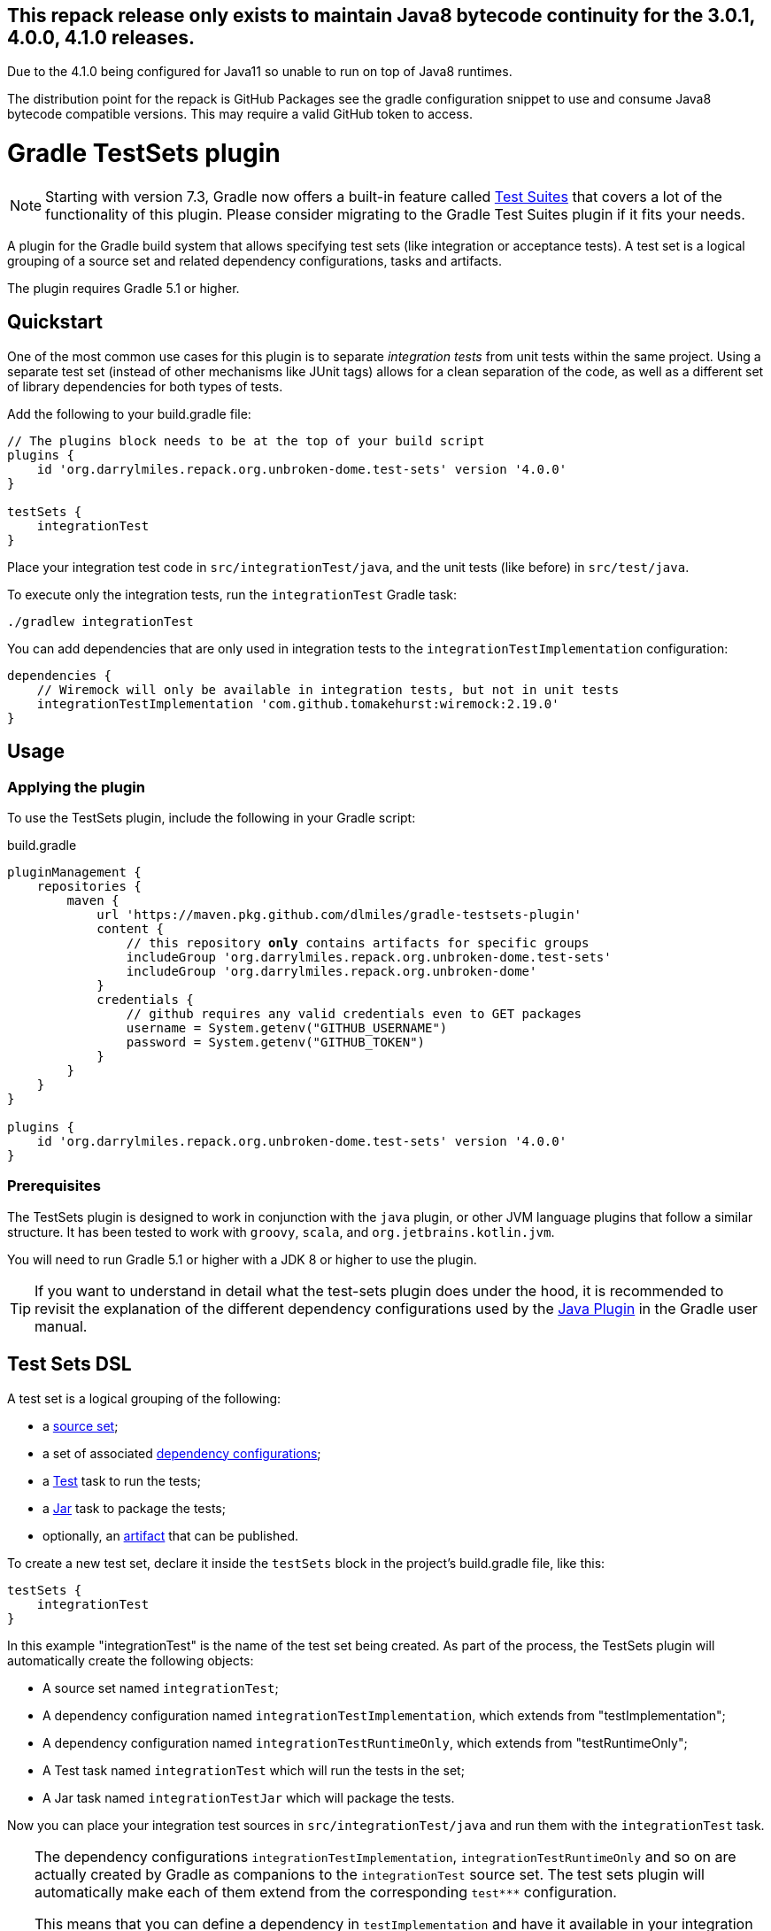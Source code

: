 ifdef::env-github[]
:tip-caption: :bulb:
:note-caption: :information_source:
:important-caption: :heavy_exclamation_mark:
:caution-caption: :fire:
:warning-caption: :warning:

:toc-placement!:
endif::[]
:github-pages-uri: https://dlmiles.github.io/gradle-testsets-plugin
:github-uri: https://github.com/dlmiles/gradle-testsets-plugin
:github-m2-uri: https://maven.pkg.github.com/dlmiles/gradle-testsets-plugin
:maven-groupId: org.darrylmiles.repack.org.unbroken-dome


== This repack release only exists to maintain Java8 bytecode continuity for the 3.0.1, 4.0.0, 4.1.0 releases.

Due to the 4.1.0 being configured for Java11 so unable to run on top of Java8 runtimes.

The distribution point for the repack is GitHub Packages see the gradle
configuration snippet to use and consume Java8 bytecode compatible versions.
This may require a valid GitHub token to access.


= Gradle TestSets plugin

NOTE: Starting with version 7.3, Gradle now offers a built-in feature called
 https://docs.gradle.org/8.2/userguide/jvm_test_suite_plugin.html[Test Suites]
 that covers a lot of the functionality of this plugin. Please consider
 migrating to the Gradle Test Suites plugin if it fits your needs.

A plugin for the Gradle build system that allows specifying test sets (like integration or acceptance tests).
A test set is a logical grouping of a source set and related dependency configurations, tasks and artifacts.

The plugin requires Gradle 5.1 or higher.

toc::[]


== Quickstart

One of the most common use cases for this plugin is to separate _integration tests_ from unit tests within the same
project. Using a separate test set (instead of other mechanisms like JUnit tags) allows for a clean separation of the
code, as well as a different set of library dependencies for both types of tests.

Add the following to your build.gradle file:

[source,groovy,subs="normal"]
----
// The plugins block needs to be at the top of your build script
plugins {
    id '{maven-groupId}.test-sets' version '4.0.0'
}

testSets {
    integrationTest
}
----

Place your integration test code in `src/integrationTest/java`, and the unit tests (like before) in `src/test/java`.

To execute only the integration tests, run the `integrationTest` Gradle task:

----
./gradlew integrationTest
----

You can add dependencies that are only used in integration tests to the `integrationTestImplementation` configuration:

[source,groovy]
----
dependencies {
    // Wiremock will only be available in integration tests, but not in unit tests
    integrationTestImplementation 'com.github.tomakehurst:wiremock:2.19.0'
}
----


== Usage

=== Applying the plugin

To use the TestSets plugin, include the following in your Gradle script:

.build.gradle
[source,groovy,subs="normal"]
----
pluginManagement {
    repositories {
        maven {
            url '{github-m2-uri}'
            content {
                // this repository *only* contains artifacts for specific groups
                includeGroup '{maven-groupId}.test-sets'
                includeGroup '{maven-groupId}'
            }
            credentials {
                // github requires any valid credentials even to GET packages
                username = System.getenv("GITHUB_USERNAME")
                password = System.getenv("GITHUB_TOKEN")
            }
        }
    }
}

plugins {
    id '{maven-groupId}.test-sets' version '4.0.0'
}
----


=== Prerequisites

The TestSets plugin is designed to work in conjunction with the `java` plugin, or other JVM language plugins that
follow a similar structure. It has been tested to work with `groovy`, `scala`, and `org.jetbrains.kotlin.jvm`.

You will need to run Gradle 5.1 or higher with a JDK 8 or higher to use the plugin.


[TIP]
====
If you want to understand in detail what the test-sets plugin does under the hood, it is recommended to revisit the
explanation of the different dependency configurations used by the
https://docs.gradle.org/current/userguide/java_plugin.html[Java Plugin] in the Gradle user manual.
====


== Test Sets DSL

A test set is a logical grouping of the following:

- a http://gradle.org/docs/current/userguide/java_plugin.html#N11F7B[source set];
- a set of associated
  http://gradle.org/docs/current/userguide/dependency_management.html#sub:configurations)[dependency configurations];
- a http://gradle.org/docs/current/userguide/java_plugin.html#sec:java_test[Test] task to run the tests;
- a http://gradle.org/docs/current/userguide/java_plugin.html#N12A7C[Jar] task to package the tests;
- optionally, an http://gradle.org/docs/current/userguide/artifact_management.html[artifact] that can be published.

To create a new test set, declare it inside the `testSets` block in the project's build.gradle file, like this:

[source,groovy]
----
testSets {
    integrationTest
}
----

In this example "integrationTest" is the name of the test set being created. As part of the process, the TestSets
plugin will automatically create the following objects:

* A source set named `integrationTest`;
* A dependency configuration named `integrationTestImplementation`, which extends from "testImplementation";
* A dependency configuration named `integrationTestRuntimeOnly`, which extends from "testRuntimeOnly";
* A Test task named `integrationTest` which will run the tests in the set;
* A Jar task named `integrationTestJar` which will package the tests.

Now you can place your integration test sources in `src/integrationTest/java` and run them with the
`integrationTest` task.

[TIP]
====
The dependency configurations `integrationTestImplementation`, `integrationTestRuntimeOnly` and so on are
actually created by Gradle as companions to the `integrationTest` source set. The test sets plugin will automatically
make each of them extend from the corresponding `test***` configuration.

This means that you can define a dependency in `testImplementation` and have it available in your integration tests
as well:

[source,groovy]
----
testSets { integrationTest }

dependencies {
    // These dependencies will be available in integration tests as well as unit tests
    testImplementation 'org.junit.jupiter:junit-jupiter-api:5.3.1'
    testRuntimeOnly 'org.junit.jupiter:junit-jupiter-engine:5.3.1'

    // Use the integrationTest-specific configurations if you need a dependency only there
    integrationTestImplementation 'com.github.tomakehurst:wiremock:2.19.0'
}
----
====


[TIP]
====
When using multiple test sets, you will have a separate `Test` task for each. The `tasks.withType` idiom
is useful for applying common configuration to all of them:

[source,groovy]
----
testSets { integrationTest }

// Make all tests use JUnit 5
tasks.withType(Test) {
    useJUnitPlatform()
}
----
====


=== Extending other test sets

A test set can extend from other test sets, inheriting all the corresponding dependency configurations.

[source,groovy]
----
testSets {
    fooTest
    barTest { extendsFrom fooTest }
}
----

This will make all the `barTest*` configurations extend from the corresponding `fooTest*` configurations, as if you
had written:

[source,groovy]
----
configurations {
    barTestImplementation.extendsFrom fooTestImplementation
    barTestCompileOnly.extendsFrom fooTestCompileOnly
    barTestRuntimeOnly.extendsFrom fooTestRuntimeOnly
    barTestAnnotationProcessor.extendsFrom fooTestAnnotationProcessor
}
----

It does _not_ mean, however, that the source (classes / resources) of the extended test set will be available to
the extending test set. To accomplish this, you must additionally define a dependency on the source set's output:

[source,groovy]
----
dependencies {
    fooTestImplementation sourceSets.barTest.output
}
----

You can also use _test libraries_ (see below) to enable sharing code between your test sets.




=== Changing the directory name

For a source set named "myTest", the `java` plugin by default assumes the directories `src/myTest/java` and
`src/myTest/resources`. A different directory name can be specified using the `dirName` on the test set, for example:

[source,groovy]
----
testSets {
    myTest { dirName = 'my-test' }
}
----

Which would change the source set's java and resources directories to `src/my-test/java` and `src/my-test/resources`,
respectively. This also works with any plugin (Groovy, Scala or Kotlin) that adds an extension to the `SourceSet` type.


=== Predefined Unit Test Set

The JVM plugins (`java`, `groovy` and so on) automatically define a source set named `test` to hold unit tests,
`testImplementation` and `testRuntimeOnly` configurations to declare its dependencies, and a `test` task to run
the tests.

This can be viewed as a test set that is already present, and in fact is available under the name `unitTest`.
You can reference and even modify the `unitTest` test set, just like you would any other test set. For example, you
could change the directory name for your unit tests to `unit-test` instead of `test`:

[source,groovy]
----
testSets {
    unitTest { dirName = 'unit-test' }
}
----

All new test sets implicitly extend the "unitTest" set.


=== Running Tests as Part of the Build

By default, the tests in a custom test set are not executed when you call `gradle build`. This is by design, because
other types of tests are slower or more expensive to run than unit tests. In CI builds, running such tests is often
modeled as a separate step in the build pipeline.

If you would like the tests of a test set to be run as part of every build, you can add a dependency from Gradle's
`check` task to the test set's `Test` task:

[source,groovy]
----
testSets {
    integrationTest
}

check.dependsOn integrationTest
----


== Test Libraries

Test libraries are special test sets that allow you to more cleanly factor out common support code that is used by
multiple test sets. For example, if you have a test set named `integrationTest`, and created some custom assertion
helpers that you would like to use from both unit and integration tests, you could place them in a test library:

[source,groovy]
----

testSets {
    libraries { testCommon }

    unitTest {
        imports libraries.testCommon
    }

    integrationTest {
        // You can also import libraries by name
        imports 'testCommon'
    }
}

dependencies {
    // A test library's API dependencies will also be available in
    // importing test sets
    testCommonApi 'org.junit.jupiter:junit-jupiter-api:5.3.1'
    testCommonApi 'org.assertj:assertj-core:3.11.1'

    // A test library's implementation is "private", it will be available
    // at runtime but importing test sets cannot use it from their code
    testCommonImplementation 'com.google.guava:guava:27.0-jre'
}
----

In contrast to a standard test set, a test library makes a distinction between API and implementation dependencies,
similar to the https://docs.gradle.org/current/userguide/java_library_plugin.html[Java Library Plugin] in Gradle
(but within the same project).

Note that we use `imports` instead of `extendsFrom` to use a library, which has somewhat different semantics.
`integrationTest.imports(testCommon)` adds the following connections:

* `integrationTestImplementation` will extend from `testCommonApi`
* `integrationTestImplementation` will have a dependency on the output of the `testCommon` source set
* `integrationTestRuntimeOnly` will extend from `testCommonRuntimeClasspath`

Unlike `extendsFrom`, importing a test library will not inherit any compile-only or annotation processor dependencies.


=== Publishing an artifact

Optionally, an artifact containing the classes and resources of a test set or test library can be added to the
project's output.

To activate this, simply set the `createArtifact` property of the test set to `true`:

[source,groovy]
----
testSets {
    integrationTest { createArtifact = true }
}
----

This will add the artifact `<projectName>-integrationTest.jar` to the project's artifacts.

[TIP]
====
Publishing artifacts is especially useful for test libraries, because it means that you can reuse your common
test code not only in the same project, but also in other projects.
====

You can modify the classifier of the JAR file by setting the `classifier` property on the test set. By default, it
is the name of the test set.

The following example publishes the unit tests as an artifact with the classifier `tests`:

[source,groovy]
----
testSets {
    unitTest {
        createArtifact = true
        classifier = 'tests'
    }
}
----


== Kotlin DSL Support

As the plugin itself is written in Kotlin, it should work with the Gradle Kotlin DSL without problems.

To create a test set, use any of the common idioms from the Kotlin DSL:

[source,kotlin,subs="normal"]
----
plugins {
    id("{maven-groupId}.test-sets") version "4.0.0"
}

testSets {

    // use the creating construct
    val fooTest by creating { /* ... */ }

    // or the create() method
    create("barTest") { /* ... */ }

    // use the libraries "container view" to create a library
    val myTestLib by libraries.creating

    // or declare it inside a libraries block
    libraries {
        create("myOtherTestLib")
    }

    // unitTest is already defined, so we need to use getting instead of creating
    val unitTest by getting {

        imports(myTestLib)

        // in contrast to Groovy, myOtherTestLib won't be available as a dynamic property,
        // so we need to import it by name
        imports("myOtherTestLib")
    }
}
----

The plugin also contains some extension functions to allow creating or configuring test sets by simply
putting their name, similar to Groovy (you need to put the names in quotes, however):

[source,kotlin,subs="normal"]
----
import org.unbrokendome.gradle.plugins.testsets.dsl.TestLibrary

plugins {
    id("{maven-groupId}.test-sets") version "4.0.0"
}

testSets {
    val myTestLib by libraries.creating

    "fooTest"()

    "barTest" {
        imports(myTestLib)

        // You can also reference other test sets or test libraries by name
        extendsFrom("fooTest")
    }

    // unitTest is already present, but we can configure it in the same way
    "unitTest" { imports(myTestLib) }
 }
----


== JaCoCo Support

When using this plugin together with the https://docs.gradle.org/current/userguide/jacoco_plugin.html[JaCoCo plugin],
a `JacocoReport` task will automatically be added for each test set.

For example, creating a test set named `integrationTest` will automatically create a `JacocoReport` task named
`jacocoIntegrationTestReport`.


== IDE Support

Neither Eclipse nor IntelliJ IDEA support the notion of multiple test sets per project / module natively, so what the
plugin does is only a "best fit" so you can at least run the tests from your IDE.

=== Eclipse

When importing the Gradle project into Eclipse, the TestSets plugin can automatically add each test set's dependencies
to the classpath. This behavior is disabled by default since version 3.0 of the plugin, in order to not interfere with
the internal classpath container that is created by the Eclipse Gradle integration.
If necessary, you can enable this behavior by setting the following property in your `gradle.properties` file:

[source,properties]
.gradle.properties
----
org.unbroken-dome.test-sets.modifyEclipseClasspath=true
----

SourceSets that are generated for a test set are automatically mapped to source folders in Eclipse,
without any further configuration. The plugin will try to mark each of these source folders as "test code"
(the icon in the package explorer will have a slightly different shading).

=== IntelliJ IDEA

If you're using the test-sets plugin in IDEA, make sure to check the option "Create separate module per source set"
when importing the Gradle project, or afterwards in your Gradle settings. This will allow IDEA to manage the
dependencies independently for each source set.
